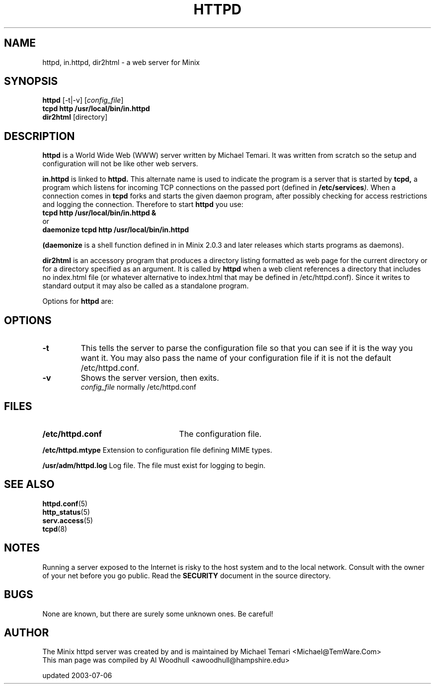 .TH HTTPD 8
.SH NAME
httpd, in.httpd, dir2html \- a web server for Minix
.SH SYNOPSIS
.B httpd
.RB [\-t|\-v]
.RI [ config_file ]
.br
.B "tcpd http /usr/local/bin/in.httpd"
.br 
.B dir2html
.RB [directory] 
.SH DESCRIPTION
.B httpd
is a World Wide Web (WWW) server written by Michael Temari.  It was
written from scratch so the setup and configuration will not be like
other web servers.
.P
.B in.httpd 
is linked to 
.B httpd.
This alternate name is used to indicate the program is a server that is
started by
.B tcpd,  
a program which listens for incoming TCP connections on the passed
port (defined in 
.BI /etc/services ).  
When a connection comes in 
.B tcpd
forks and starts the given daemon program, after possibly checking for access
restrictions and logging the connection.  Therefore to start 
.B httpd
you use:
.br
.B  "tcpd http /usr/local/bin/in.httpd &"
.br
or
.br
.B "daemonize tcpd http /usr/local/bin/in.httpd"
.P
.B (daemonize 
is a shell function defined in 
.BI/usr/etc/rc 
in Minix 2.0.3 and later releases which starts programs as daemons).
.P
.B dir2html
is an accessory program that produces a directory listing formatted as 
web page for the current directory or for a directory specified as an 
argument. It is called by
.B httpd
when a web client references a directory that includes no index.html
file (or whatever alternative to index.html that may be defined in 
/etc/httpd.conf). Since it writes to standard output it may also be called 
as a standalone program.
.P
Options for 
.B httpd
are:
.SH OPTIONS
.TP
.B \-t
This tells the server to parse the configuration file so that you can
see if it is the way you want it.  You may also pass the name of your
configuration file if it is not the default /etc/httpd.conf.
.TP
.B \-v
Shows the server version, then exits.
.br
.IR config_file
normally /etc/httpd.conf
.SH FILES
.TP 25n
.B /etc/httpd.conf
The configuration file.
.P
.B /etc/httpd.mtype
Extension to configuration file defining MIME types.
.P
.B /usr/adm/httpd.log
Log file. The file must exist for logging to begin.
.SH "SEE ALSO"
.BR httpd.conf (5)
.br
.BR http_status (5)
.br
.BR serv.access (5)
.br
.BR tcpd (8)
.SH NOTES
Running a server exposed to the Internet is risky to the host system and 
to the local network. Consult with the owner of your net before you go 
public. Read the 
.B SECURITY
document in the source directory.
.SH BUGS
None are known, but there are surely some unknown ones. Be careful!
.SH AUTHOR
The Minix httpd server was created by and is maintained by Michael Temari
<Michael@TemWare.Com>
.br
This man page was compiled by Al Woodhull <awoodhull@hampshire.edu>
.P
updated 2003-07-06

